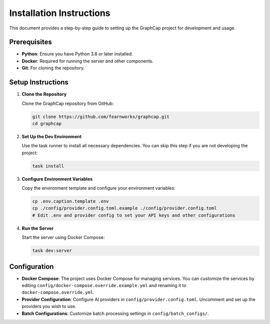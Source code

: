 ===========================
Installation Instructions
===========================

This document provides a step-by-step guide to setting up the GraphCap project for development and usage.

Prerequisites
=============

- **Python**: Ensure you have Python 3.8 or later installed.
- **Docker**: Required for running the server and other components.
- **Git**: For cloning the repository.

Setup Instructions
==================

1. **Clone the Repository**

   Clone the GraphCap repository from GitHub:

   .. code-block:: bash

      git clone https://github.com/fearnworks/graphcap.git
      cd graphcap

2. **Set Up the Dev Environment**

   Use the task runner to install all necessary dependencies. You can skip this step if you are not developing the project:

   .. code-block:: bash

      task install

3. **Configure Environment Variables**

   Copy the environment template and configure your environment variables:

   .. code-block:: bash

      cp .env.caption.template .env
      cp ./config/provider.config.toml.example ./config/provider.config.toml
      # Edit .env and provider config to set your API keys and other configurations

4. **Run the Server**

   Start the server using Docker Compose:

   .. code-block:: bash

      task dev:server

Configuration
=============

- **Docker Compose**: The project uses Docker Compose for managing services. You can customize the services by editing ``config/docker-compose.override.example.yml`` and renaming it to ``docker-compose.override.yml``.

- **Provider Configuration**: Configure AI providers in ``config/provider.config.toml``. Uncomment and set up the providers you wish to use.

- **Batch Configurations**: Customize batch processing settings in ``config/batch_configs/``.

